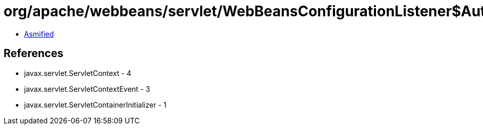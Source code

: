 = org/apache/webbeans/servlet/WebBeansConfigurationListener$Auto.class

 - link:WebBeansConfigurationListener$Auto-asmified.java[Asmified]

== References

 - javax.servlet.ServletContext - 4
 - javax.servlet.ServletContextEvent - 3
 - javax.servlet.ServletContainerInitializer - 1
